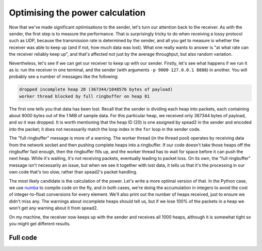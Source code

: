 Optimising the power calculation
================================
Now that we've made significant optimisations to the sender, let's turn our
attention back to the receiver. As with the sender, the first step is to
measure the performance. That is surprisingly tricky to do when
receiving a lossy protocol such as UDP, because the transmission rate is
determined by the sender, and all you get to measure is whether the receiver
was able to keep up (and if not, how much data was lost). What one really
wants to answer is "at what rate can the receiver reliably keep up", and
that's affected not just by the average throughput, but also random
variation.

Nevertheless, let's see if we can get our receiver to keep up with our sender.
Firstly, let's see what happens if we run it as is: run the receiver in one
terminal, and the sender (with arguments ``-p 9000 127.0.0.1 8888``) in
another. You will probably see a number of messages like the following:

.. code-block:: text

    dropped incomplete heap 20 (367344/1048576 bytes of payload)
    worker thread blocked by full ringbuffer on heap 81

The first one tells you that data has been lost. Recall that the sender is
dividing each heap into packets, each containing about 9000 bytes out of the 1 MiB
of sample data. For this particular heap, we received only
367344 bytes of payload, and so it was dropped. It is worth mentioning that
the heap ID (20) is one assigned by spead2 in the sender and encoded into
the packet; it does not necessarily match the loop index in the ``for`` loop
in the sender code.

.. TODO make a picture of how it all works

The "full ringbuffer" message is more of a warning. The worker thread (in the
thread pool) operates by receiving data from the network socket and then
pushing complete heaps into a ringbuffer. If our code doesn't take those heaps
off the ringbuffer fast enough, then the ringbuffer fills up, and the worker
thread has to wait for space before it can push the next heap. While it's
waiting, it's not receiving packets, eventually leading to packet loss. On its
own, the "full ringbuffer" message isn't necessarily an issue, but when we see
it together with lost data, it tells us that it's the processing in our own
code that's too slow, rather than spead2's packet handling.

The most likely candidate is the calculation of the power. Let's write a more
optimal version of that. In the Python case, we use numba_ to compile code on
the fly, and in both cases, we're doing the accumulation in integers to avoid
the cost of integer-to-float conversions for every element. We'll also print
out the number of heaps received, just to ensure we didn't miss any. The
warnings about incomplete heaps should tell us, but if we lose 100% of the
packets in a heap we won't get any warning about it from spead2.

.. tab-set-code::

 .. code-block:: python

    import numba
    ...
    @numba.njit
    def mean_power(adc_samples):
        total = np.int64(0)
        for i in range(len(adc_samples)):
            sample = np.int64(adc_samples[i])
            total += sample * sample
        return np.float64(total) / len(adc_samples)

    def main():
        ...
        n_heaps = 0
        # Run it once to trigger compilation for int8
        mean_power(np.ones(1, np.int8))  # Trigger JIT
        for heap in stream:
            ...
            power = mean_power(item_group["adc_samples"].value)
            n_heaps += 1
            print(f"Timestamp: {timestamp:<10} Power: {power:.2f}")
        print(f"Received {n_heaps} heaps")

 .. code-block:: c++

    #if defined(__GNUC__) && defined(__x86_64__)
    // Compile this function with AVX2 for better performance. Remove this if your
    // CPU does not support AVX2 (e.g., if you get an Illegal Instruction error).
    [[gnu::target("avx2")]]
    #endif
    static double mean_power(const std::int8_t *adc_samples, std::size_t length)
    {
        std::int64_t sum = 0;
        for (std::size_t i = 0; i < length; i++)
            sum += adc_samples[i] * adc_samples[i];
        return double(sum) / length;
    }

    int main()
    {
        ...
        std::int64_t n_heaps = 0;
        for (const spead2::recv::heap &heap : stream)
        {
            ...
            if (timestamp >= 0 && adc_samples != nullptr)
            {
                double power = mean_power(adc_samples, length);
                n_heaps++;
                ...
            }
        }
        std::cout << "Received " << n_heaps << " heaps\n";
        return 0;
    }

On my machine, the receiver now keeps up with the sender and receives all
1000 heaps, although it is somewhat tight so you might get different
results.

.. _numba: http://numba.org/

Full code
---------
.. tab-set-code::

   .. literalinclude:: ../../examples/tut_7_recv_power.py
      :language: python

   .. literalinclude:: ../../examples/tut_7_recv_power.cpp
      :language: c++
